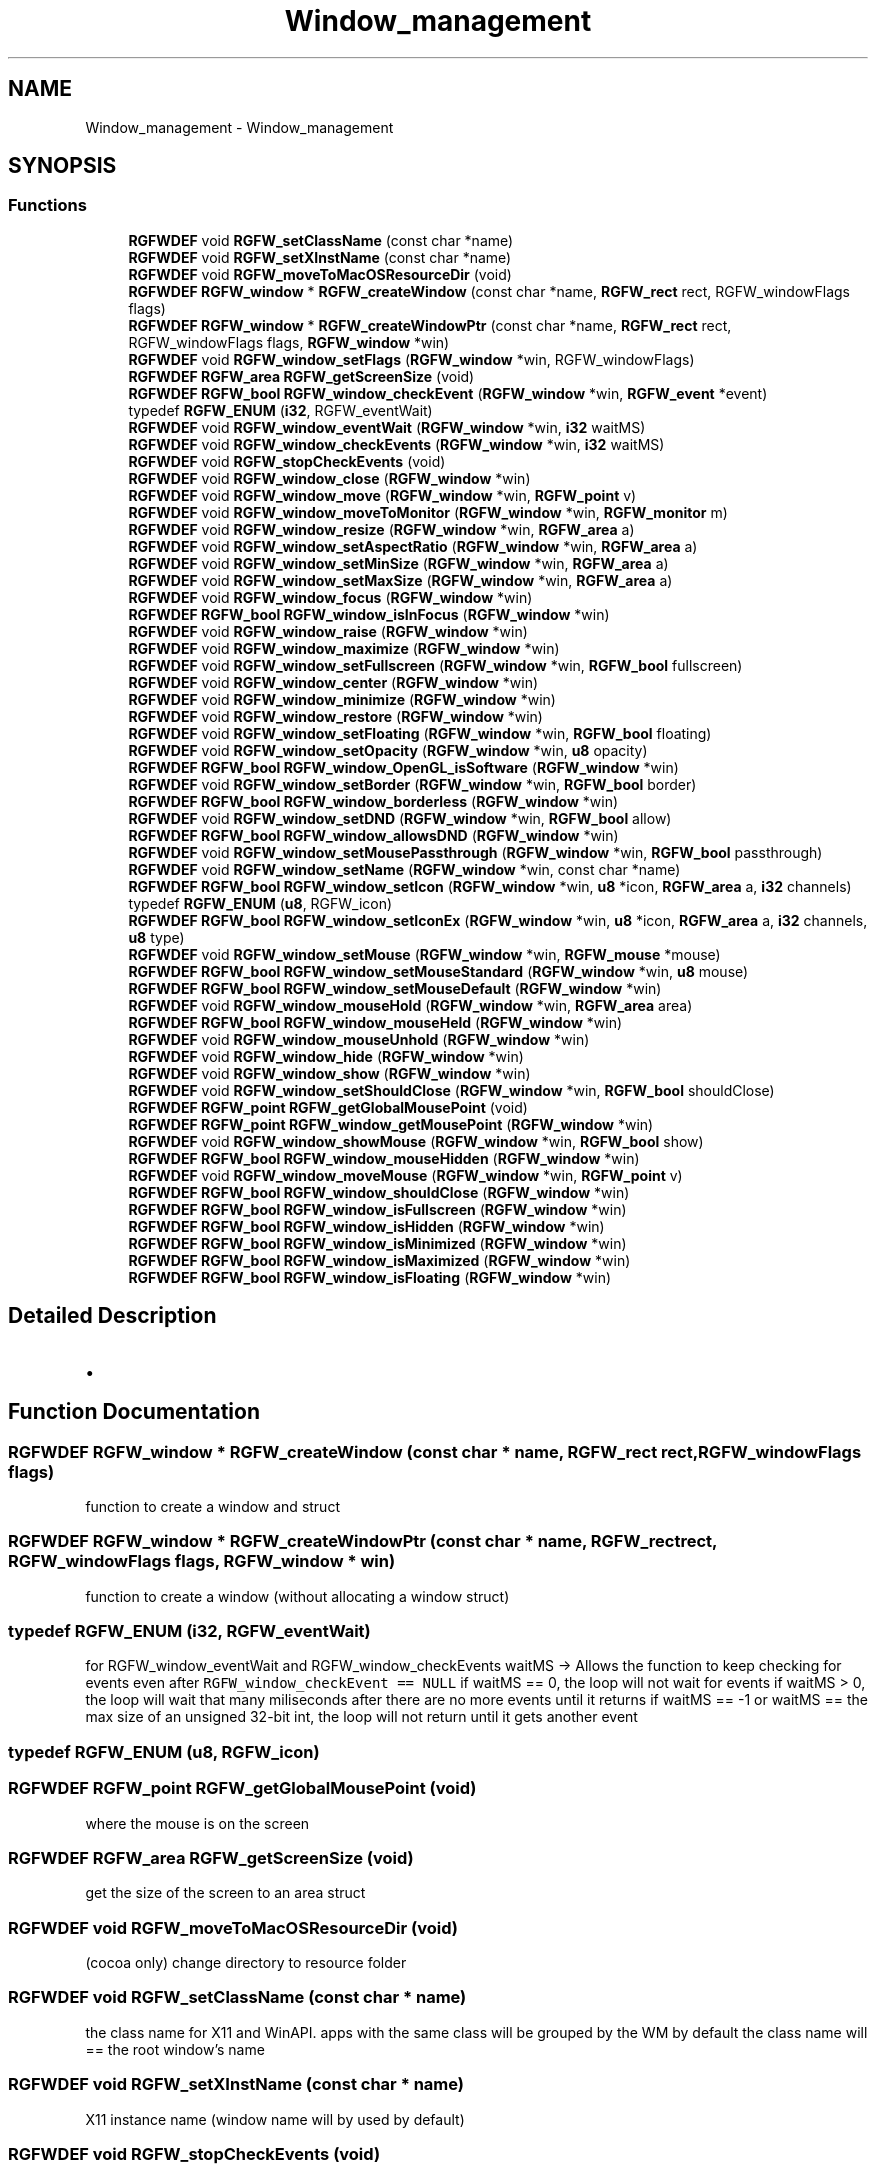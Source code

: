 .TH "Window_management" 3 "Mon Jul 21 2025" "RGFW" \" -*- nroff -*-
.ad l
.nh
.SH NAME
Window_management \- Window_management
.SH SYNOPSIS
.br
.PP
.SS "Functions"

.in +1c
.ti -1c
.RI "\fBRGFWDEF\fP void \fBRGFW_setClassName\fP (const char *name)"
.br
.ti -1c
.RI "\fBRGFWDEF\fP void \fBRGFW_setXInstName\fP (const char *name)"
.br
.ti -1c
.RI "\fBRGFWDEF\fP void \fBRGFW_moveToMacOSResourceDir\fP (void)"
.br
.ti -1c
.RI "\fBRGFWDEF\fP \fBRGFW_window\fP * \fBRGFW_createWindow\fP (const char *name, \fBRGFW_rect\fP rect, RGFW_windowFlags flags)"
.br
.ti -1c
.RI "\fBRGFWDEF\fP \fBRGFW_window\fP * \fBRGFW_createWindowPtr\fP (const char *name, \fBRGFW_rect\fP rect, RGFW_windowFlags flags, \fBRGFW_window\fP *win)"
.br
.ti -1c
.RI "\fBRGFWDEF\fP void \fBRGFW_window_setFlags\fP (\fBRGFW_window\fP *win, RGFW_windowFlags)"
.br
.ti -1c
.RI "\fBRGFWDEF\fP \fBRGFW_area\fP \fBRGFW_getScreenSize\fP (void)"
.br
.ti -1c
.RI "\fBRGFWDEF\fP \fBRGFW_bool\fP \fBRGFW_window_checkEvent\fP (\fBRGFW_window\fP *win, \fBRGFW_event\fP *event)"
.br
.ti -1c
.RI "typedef \fBRGFW_ENUM\fP (\fBi32\fP, RGFW_eventWait)"
.br
.ti -1c
.RI "\fBRGFWDEF\fP void \fBRGFW_window_eventWait\fP (\fBRGFW_window\fP *win, \fBi32\fP waitMS)"
.br
.ti -1c
.RI "\fBRGFWDEF\fP void \fBRGFW_window_checkEvents\fP (\fBRGFW_window\fP *win, \fBi32\fP waitMS)"
.br
.ti -1c
.RI "\fBRGFWDEF\fP void \fBRGFW_stopCheckEvents\fP (void)"
.br
.ti -1c
.RI "\fBRGFWDEF\fP void \fBRGFW_window_close\fP (\fBRGFW_window\fP *win)"
.br
.ti -1c
.RI "\fBRGFWDEF\fP void \fBRGFW_window_move\fP (\fBRGFW_window\fP *win, \fBRGFW_point\fP v)"
.br
.ti -1c
.RI "\fBRGFWDEF\fP void \fBRGFW_window_moveToMonitor\fP (\fBRGFW_window\fP *win, \fBRGFW_monitor\fP m)"
.br
.ti -1c
.RI "\fBRGFWDEF\fP void \fBRGFW_window_resize\fP (\fBRGFW_window\fP *win, \fBRGFW_area\fP a)"
.br
.ti -1c
.RI "\fBRGFWDEF\fP void \fBRGFW_window_setAspectRatio\fP (\fBRGFW_window\fP *win, \fBRGFW_area\fP a)"
.br
.ti -1c
.RI "\fBRGFWDEF\fP void \fBRGFW_window_setMinSize\fP (\fBRGFW_window\fP *win, \fBRGFW_area\fP a)"
.br
.ti -1c
.RI "\fBRGFWDEF\fP void \fBRGFW_window_setMaxSize\fP (\fBRGFW_window\fP *win, \fBRGFW_area\fP a)"
.br
.ti -1c
.RI "\fBRGFWDEF\fP void \fBRGFW_window_focus\fP (\fBRGFW_window\fP *win)"
.br
.ti -1c
.RI "\fBRGFWDEF\fP \fBRGFW_bool\fP \fBRGFW_window_isInFocus\fP (\fBRGFW_window\fP *win)"
.br
.ti -1c
.RI "\fBRGFWDEF\fP void \fBRGFW_window_raise\fP (\fBRGFW_window\fP *win)"
.br
.ti -1c
.RI "\fBRGFWDEF\fP void \fBRGFW_window_maximize\fP (\fBRGFW_window\fP *win)"
.br
.ti -1c
.RI "\fBRGFWDEF\fP void \fBRGFW_window_setFullscreen\fP (\fBRGFW_window\fP *win, \fBRGFW_bool\fP fullscreen)"
.br
.ti -1c
.RI "\fBRGFWDEF\fP void \fBRGFW_window_center\fP (\fBRGFW_window\fP *win)"
.br
.ti -1c
.RI "\fBRGFWDEF\fP void \fBRGFW_window_minimize\fP (\fBRGFW_window\fP *win)"
.br
.ti -1c
.RI "\fBRGFWDEF\fP void \fBRGFW_window_restore\fP (\fBRGFW_window\fP *win)"
.br
.ti -1c
.RI "\fBRGFWDEF\fP void \fBRGFW_window_setFloating\fP (\fBRGFW_window\fP *win, \fBRGFW_bool\fP floating)"
.br
.ti -1c
.RI "\fBRGFWDEF\fP void \fBRGFW_window_setOpacity\fP (\fBRGFW_window\fP *win, \fBu8\fP opacity)"
.br
.ti -1c
.RI "\fBRGFWDEF\fP \fBRGFW_bool\fP \fBRGFW_window_OpenGL_isSoftware\fP (\fBRGFW_window\fP *win)"
.br
.ti -1c
.RI "\fBRGFWDEF\fP void \fBRGFW_window_setBorder\fP (\fBRGFW_window\fP *win, \fBRGFW_bool\fP border)"
.br
.ti -1c
.RI "\fBRGFWDEF\fP \fBRGFW_bool\fP \fBRGFW_window_borderless\fP (\fBRGFW_window\fP *win)"
.br
.ti -1c
.RI "\fBRGFWDEF\fP void \fBRGFW_window_setDND\fP (\fBRGFW_window\fP *win, \fBRGFW_bool\fP allow)"
.br
.ti -1c
.RI "\fBRGFWDEF\fP \fBRGFW_bool\fP \fBRGFW_window_allowsDND\fP (\fBRGFW_window\fP *win)"
.br
.ti -1c
.RI "\fBRGFWDEF\fP void \fBRGFW_window_setMousePassthrough\fP (\fBRGFW_window\fP *win, \fBRGFW_bool\fP passthrough)"
.br
.ti -1c
.RI "\fBRGFWDEF\fP void \fBRGFW_window_setName\fP (\fBRGFW_window\fP *win, const char *name)"
.br
.ti -1c
.RI "\fBRGFWDEF\fP \fBRGFW_bool\fP \fBRGFW_window_setIcon\fP (\fBRGFW_window\fP *win, \fBu8\fP *icon, \fBRGFW_area\fP a, \fBi32\fP channels)"
.br
.ti -1c
.RI "typedef \fBRGFW_ENUM\fP (\fBu8\fP, RGFW_icon)"
.br
.ti -1c
.RI "\fBRGFWDEF\fP \fBRGFW_bool\fP \fBRGFW_window_setIconEx\fP (\fBRGFW_window\fP *win, \fBu8\fP *icon, \fBRGFW_area\fP a, \fBi32\fP channels, \fBu8\fP type)"
.br
.ti -1c
.RI "\fBRGFWDEF\fP void \fBRGFW_window_setMouse\fP (\fBRGFW_window\fP *win, \fBRGFW_mouse\fP *mouse)"
.br
.ti -1c
.RI "\fBRGFWDEF\fP \fBRGFW_bool\fP \fBRGFW_window_setMouseStandard\fP (\fBRGFW_window\fP *win, \fBu8\fP mouse)"
.br
.ti -1c
.RI "\fBRGFWDEF\fP \fBRGFW_bool\fP \fBRGFW_window_setMouseDefault\fP (\fBRGFW_window\fP *win)"
.br
.ti -1c
.RI "\fBRGFWDEF\fP void \fBRGFW_window_mouseHold\fP (\fBRGFW_window\fP *win, \fBRGFW_area\fP area)"
.br
.ti -1c
.RI "\fBRGFWDEF\fP \fBRGFW_bool\fP \fBRGFW_window_mouseHeld\fP (\fBRGFW_window\fP *win)"
.br
.ti -1c
.RI "\fBRGFWDEF\fP void \fBRGFW_window_mouseUnhold\fP (\fBRGFW_window\fP *win)"
.br
.ti -1c
.RI "\fBRGFWDEF\fP void \fBRGFW_window_hide\fP (\fBRGFW_window\fP *win)"
.br
.ti -1c
.RI "\fBRGFWDEF\fP void \fBRGFW_window_show\fP (\fBRGFW_window\fP *win)"
.br
.ti -1c
.RI "\fBRGFWDEF\fP void \fBRGFW_window_setShouldClose\fP (\fBRGFW_window\fP *win, \fBRGFW_bool\fP shouldClose)"
.br
.ti -1c
.RI "\fBRGFWDEF\fP \fBRGFW_point\fP \fBRGFW_getGlobalMousePoint\fP (void)"
.br
.ti -1c
.RI "\fBRGFWDEF\fP \fBRGFW_point\fP \fBRGFW_window_getMousePoint\fP (\fBRGFW_window\fP *win)"
.br
.ti -1c
.RI "\fBRGFWDEF\fP void \fBRGFW_window_showMouse\fP (\fBRGFW_window\fP *win, \fBRGFW_bool\fP show)"
.br
.ti -1c
.RI "\fBRGFWDEF\fP \fBRGFW_bool\fP \fBRGFW_window_mouseHidden\fP (\fBRGFW_window\fP *win)"
.br
.ti -1c
.RI "\fBRGFWDEF\fP void \fBRGFW_window_moveMouse\fP (\fBRGFW_window\fP *win, \fBRGFW_point\fP v)"
.br
.ti -1c
.RI "\fBRGFWDEF\fP \fBRGFW_bool\fP \fBRGFW_window_shouldClose\fP (\fBRGFW_window\fP *win)"
.br
.ti -1c
.RI "\fBRGFWDEF\fP \fBRGFW_bool\fP \fBRGFW_window_isFullscreen\fP (\fBRGFW_window\fP *win)"
.br
.ti -1c
.RI "\fBRGFWDEF\fP \fBRGFW_bool\fP \fBRGFW_window_isHidden\fP (\fBRGFW_window\fP *win)"
.br
.ti -1c
.RI "\fBRGFWDEF\fP \fBRGFW_bool\fP \fBRGFW_window_isMinimized\fP (\fBRGFW_window\fP *win)"
.br
.ti -1c
.RI "\fBRGFWDEF\fP \fBRGFW_bool\fP \fBRGFW_window_isMaximized\fP (\fBRGFW_window\fP *win)"
.br
.ti -1c
.RI "\fBRGFWDEF\fP \fBRGFW_bool\fP \fBRGFW_window_isFloating\fP (\fBRGFW_window\fP *win)"
.br
.in -1c
.SH "Detailed Description"
.PP 

.IP "\(bu" 2

.PP

.SH "Function Documentation"
.PP 
.SS "\fBRGFWDEF\fP \fBRGFW_window\fP * RGFW_createWindow (const char * name, \fBRGFW_rect\fP rect, RGFW_windowFlags flags)"
function to create a window and struct 
.SS "\fBRGFWDEF\fP \fBRGFW_window\fP * RGFW_createWindowPtr (const char * name, \fBRGFW_rect\fP rect, RGFW_windowFlags flags, \fBRGFW_window\fP * win)"
function to create a window (without allocating a window struct) 
.SS "typedef RGFW_ENUM (\fBi32\fP, RGFW_eventWait)"
for RGFW_window_eventWait and RGFW_window_checkEvents waitMS -> Allows the function to keep checking for events even after \fCRGFW_window_checkEvent == NULL\fP if waitMS == 0, the loop will not wait for events if waitMS > 0, the loop will wait that many miliseconds after there are no more events until it returns if waitMS == -1 or waitMS == the max size of an unsigned 32-bit int, the loop will not return until it gets another event 
.SS "typedef RGFW_ENUM (\fBu8\fP, RGFW_icon)"

.SS "\fBRGFWDEF\fP \fBRGFW_point\fP RGFW_getGlobalMousePoint (void)"
where the mouse is on the screen 
.SS "\fBRGFWDEF\fP \fBRGFW_area\fP RGFW_getScreenSize (void)"
get the size of the screen to an area struct 
.SS "\fBRGFWDEF\fP void RGFW_moveToMacOSResourceDir (void)"
(cocoa only) change directory to resource folder 
.SS "\fBRGFWDEF\fP void RGFW_setClassName (const char * name)"
the class name for X11 and WinAPI\&. apps with the same class will be grouped by the WM by default the class name will == the root window's name 
.SS "\fBRGFWDEF\fP void RGFW_setXInstName (const char * name)"
X11 instance name (window name will by used by default) 
.SS "\fBRGFWDEF\fP void RGFW_stopCheckEvents (void)"
tell RGFW_window_eventWait to stop waiting (to be ran from another thread) 
.SS "\fBRGFWDEF\fP \fBRGFW_bool\fP RGFW_window_allowsDND (\fBRGFW_window\fP * win)"
check if DND is allowed 
.SS "\fBRGFWDEF\fP \fBRGFW_bool\fP RGFW_window_borderless (\fBRGFW_window\fP * win)"

.SS "\fBRGFWDEF\fP void RGFW_window_center (\fBRGFW_window\fP * win)"
center the window 
.SS "\fBRGFWDEF\fP \fBRGFW_bool\fP RGFW_window_checkEvent (\fBRGFW_window\fP * win, \fBRGFW_event\fP * event)"
this function checks an \fIindividual\fP event (and updates window structure attributes) this means, using this function without a while loop may cause event lag
.PP
ex\&.
.PP
\fBRGFW_event\fP; while (RGFW_window_checkEvent(win, &event) != NULL) [this keeps checking events until it reaches the last one]
.PP
this function is optional if you choose to use event callbacks, although you still need some way to tell RGFW to process events eg\&. \fCRGFW_window_checkEvents\fP check current event (returns RGFW_TRUE if there is an event or RGFW_FALSE if there is no event) 
.SS "\fBRGFWDEF\fP void RGFW_window_checkEvents (\fBRGFW_window\fP * win, \fBi32\fP waitMS)"
check all the events until there are none left\&. This should only be used if you're using callbacks only 
.SS "\fBRGFWDEF\fP void RGFW_window_close (\fBRGFW_window\fP * win)"
window managment functions close the window and free leftover data 
.SS "\fBRGFWDEF\fP void RGFW_window_eventWait (\fBRGFW_window\fP * win, \fBi32\fP waitMS)"
sleep until RGFW gets an event or the timer ends (defined by OS) 
.SS "\fBRGFWDEF\fP void RGFW_window_focus (\fBRGFW_window\fP * win)"
sets the focus to this window 
.SS "\fBRGFWDEF\fP \fBRGFW_point\fP RGFW_window_getMousePoint (\fBRGFW_window\fP * win)"
where the mouse is on the window 
.SS "\fBRGFWDEF\fP void RGFW_window_hide (\fBRGFW_window\fP * win)"
hide the window 
.SS "\fBRGFWDEF\fP \fBRGFW_bool\fP RGFW_window_isFloating (\fBRGFW_window\fP * win)"
if the window is floating 
.SS "\fBRGFWDEF\fP \fBRGFW_bool\fP RGFW_window_isFullscreen (\fBRGFW_window\fP * win)"
if the window is fullscreen 
.SS "\fBRGFWDEF\fP \fBRGFW_bool\fP RGFW_window_isHidden (\fBRGFW_window\fP * win)"
if the window is hidden 
.SS "\fBRGFWDEF\fP \fBRGFW_bool\fP RGFW_window_isInFocus (\fBRGFW_window\fP * win)"
checks the focus to this window 
.SS "\fBRGFWDEF\fP \fBRGFW_bool\fP RGFW_window_isMaximized (\fBRGFW_window\fP * win)"
if the window is maximized 
.SS "\fBRGFWDEF\fP \fBRGFW_bool\fP RGFW_window_isMinimized (\fBRGFW_window\fP * win)"
if the window is minimized 
.SS "\fBRGFWDEF\fP void RGFW_window_maximize (\fBRGFW_window\fP * win)"
maximize the window 
.SS "\fBRGFWDEF\fP void RGFW_window_minimize (\fBRGFW_window\fP * win)"
minimize the window (in taskbar (per OS)) 
.SS "\fBRGFWDEF\fP \fBRGFW_bool\fP RGFW_window_mouseHeld (\fBRGFW_window\fP * win)"
if the mouse is held by RGFW 
.SS "\fBRGFWDEF\fP \fBRGFW_bool\fP RGFW_window_mouseHidden (\fBRGFW_window\fP * win)"
if the mouse is hidden 
.SS "\fBRGFWDEF\fP void RGFW_window_mouseHold (\fBRGFW_window\fP * win, \fBRGFW_area\fP area)"

.SS "\fBRGFWDEF\fP void RGFW_window_mouseUnhold (\fBRGFW_window\fP * win)"
stop holding the mouse and let it move freely 
.SS "\fBRGFWDEF\fP void RGFW_window_move (\fBRGFW_window\fP * win, \fBRGFW_point\fP v)"
move a window to a given point 
.PP
\fBParameters\fP
.RS 4
\fIv\fP new pos 
.RE
.PP

.SS "\fBRGFWDEF\fP void RGFW_window_moveMouse (\fBRGFW_window\fP * win, \fBRGFW_point\fP v)"
move the mouse to a given point 
.SS "\fBRGFWDEF\fP void RGFW_window_moveToMonitor (\fBRGFW_window\fP * win, \fBRGFW_monitor\fP m)"
move window to a specific monitor 
.SS "\fBRGFWDEF\fP \fBRGFW_bool\fP RGFW_window_OpenGL_isSoftware (\fBRGFW_window\fP * win)"

.SS "\fBRGFWDEF\fP void RGFW_window_raise (\fBRGFW_window\fP * win)"
raise the window (to the top) 
.SS "\fBRGFWDEF\fP void RGFW_window_resize (\fBRGFW_window\fP * win, \fBRGFW_area\fP a)"
resize window to a current size/area 
.PP
\fBParameters\fP
.RS 4
\fIwin\fP source window
.br
\fIa\fP new size 
.RE
.PP

.SS "\fBRGFWDEF\fP void RGFW_window_restore (\fBRGFW_window\fP * win)"
restore the window from minimized (per OS) 
.SS "\fBRGFWDEF\fP void RGFW_window_setAspectRatio (\fBRGFW_window\fP * win, \fBRGFW_area\fP a)"
set window aspect ratio 
.SS "\fBRGFWDEF\fP void RGFW_window_setBorder (\fBRGFW_window\fP * win, \fBRGFW_bool\fP border)"
if the window should have a border or not (borderless) based on bool value of \fCborder\fP 
.SS "\fBRGFWDEF\fP void RGFW_window_setDND (\fBRGFW_window\fP * win, \fBRGFW_bool\fP allow)"
turn on / off dnd (RGFW_windowAllowDND stil must be passed to the window) 
.SS "\fBRGFWDEF\fP void RGFW_window_setFlags (\fBRGFW_window\fP * win, RGFW_windowFlags)"
set the window flags (will undo flags if they don't match the old ones) 
.SS "\fBRGFWDEF\fP void RGFW_window_setFloating (\fBRGFW_window\fP * win, \fBRGFW_bool\fP floating)"
make the window a floating window 
.SS "\fBRGFWDEF\fP void RGFW_window_setFullscreen (\fBRGFW_window\fP * win, \fBRGFW_bool\fP fullscreen)"
turn fullscreen on / off for a window 
.SS "\fBRGFWDEF\fP \fBRGFW_bool\fP RGFW_window_setIcon (\fBRGFW_window\fP * win, \fBu8\fP * icon, \fBRGFW_area\fP a, \fBi32\fP channels)"
image MAY be resized by default, set both the taskbar and window icon 
.PP
\fBParameters\fP
.RS 4
\fIwin\fP source window
.br
\fIicon\fP icon bitmap
.br
\fIa\fP width and height of the bitmap
.br
\fIchannels\fP how many channels the bitmap has (rgb : 3, rgba : 4) 
.RE
.PP

.SS "\fBRGFWDEF\fP \fBRGFW_bool\fP RGFW_window_setIconEx (\fBRGFW_window\fP * win, \fBu8\fP * icon, \fBRGFW_area\fP a, \fBi32\fP channels, \fBu8\fP type)"
sets mouse to RGFW_mouse icon (loaded from a bitmap struct) 
.SS "\fBRGFWDEF\fP void RGFW_window_setMaxSize (\fBRGFW_window\fP * win, \fBRGFW_area\fP a)"
set the maximum dimensions of a window 
.SS "\fBRGFWDEF\fP void RGFW_window_setMinSize (\fBRGFW_window\fP * win, \fBRGFW_area\fP a)"
set the minimum dimensions of a window 
.SS "\fBRGFWDEF\fP void RGFW_window_setMouse (\fBRGFW_window\fP * win, \fBRGFW_mouse\fP * mouse)"
sets the mouse to a standard API cursor (based on RGFW_MOUSE, as seen at the end of the RGFW_HEADER part of this file) 
.SS "\fBRGFWDEF\fP \fBRGFW_bool\fP RGFW_window_setMouseDefault (\fBRGFW_window\fP * win)"
sets the mouse to the default mouse icon 
.SS "\fBRGFWDEF\fP void RGFW_window_setMousePassthrough (\fBRGFW_window\fP * win, \fBRGFW_bool\fP passthrough)"
turn on / off mouse passthrough 
.SS "\fBRGFWDEF\fP \fBRGFW_bool\fP RGFW_window_setMouseStandard (\fBRGFW_window\fP * win, \fBu8\fP mouse)"

.SS "\fBRGFWDEF\fP void RGFW_window_setName (\fBRGFW_window\fP * win, const char * name)"
rename window to a given string 
.SS "\fBRGFWDEF\fP void RGFW_window_setOpacity (\fBRGFW_window\fP * win, \fBu8\fP opacity)"
sets the opacity of a window 
.SS "\fBRGFWDEF\fP void RGFW_window_setShouldClose (\fBRGFW_window\fP * win, \fBRGFW_bool\fP shouldClose)"

.SS "\fBRGFWDEF\fP \fBRGFW_bool\fP RGFW_window_shouldClose (\fBRGFW_window\fP * win)"
if the window should close (RGFW_close was sent or escape was pressed) 
.SS "\fBRGFWDEF\fP void RGFW_window_show (\fBRGFW_window\fP * win)"
show the window 
.SS "\fBRGFWDEF\fP void RGFW_window_showMouse (\fBRGFW_window\fP * win, \fBRGFW_bool\fP show)"
show the mouse or hide the mouse 
.SH "Author"
.PP 
Generated automatically by Doxygen for RGFW from the source code\&.
